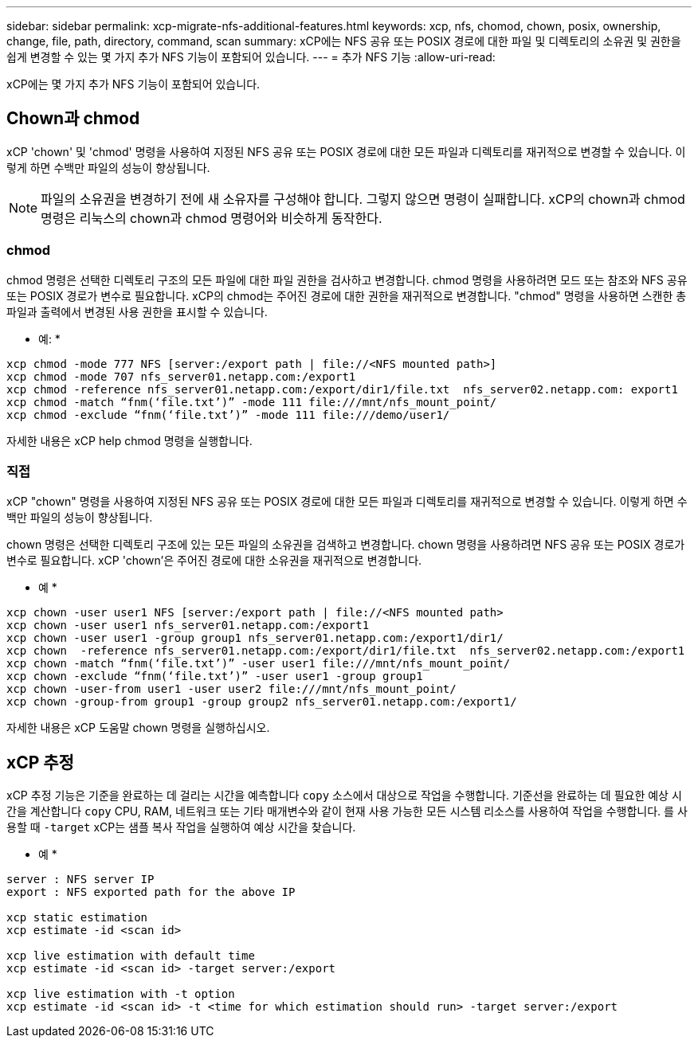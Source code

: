 ---
sidebar: sidebar 
permalink: xcp-migrate-nfs-additional-features.html 
keywords: xcp, nfs, chomod, chown, posix, ownership, change, file, path, directory, command, scan 
summary: xCP에는 NFS 공유 또는 POSIX 경로에 대한 파일 및 디렉토리의 소유권 및 권한을 쉽게 변경할 수 있는 몇 가지 추가 NFS 기능이 포함되어 있습니다. 
---
= 추가 NFS 기능
:allow-uri-read: 


[role="lead"]
xCP에는 몇 가지 추가 NFS 기능이 포함되어 있습니다.



== Chown과 chmod

xCP 'chown' 및 'chmod' 명령을 사용하여 지정된 NFS 공유 또는 POSIX 경로에 대한 모든 파일과 디렉토리를 재귀적으로 변경할 수 있습니다. 이렇게 하면 수백만 파일의 성능이 향상됩니다.


NOTE: 파일의 소유권을 변경하기 전에 새 소유자를 구성해야 합니다. 그렇지 않으면 명령이 실패합니다. xCP의 chown과 chmod 명령은 리눅스의 chown과 chmod 명령어와 비슷하게 동작한다.



=== chmod

chmod 명령은 선택한 디렉토리 구조의 모든 파일에 대한 파일 권한을 검사하고 변경합니다. chmod 명령을 사용하려면 모드 또는 참조와 NFS 공유 또는 POSIX 경로가 변수로 필요합니다. xCP의 chmod는 주어진 경로에 대한 권한을 재귀적으로 변경합니다. "chmod" 명령을 사용하면 스캔한 총 파일과 출력에서 변경된 사용 권한을 표시할 수 있습니다.

* 예: *

....
xcp chmod -mode 777 NFS [server:/export path | file://<NFS mounted path>]
xcp chmod -mode 707 nfs_server01.netapp.com:/export1
xcp chmod -reference nfs_server01.netapp.com:/export/dir1/file.txt  nfs_server02.netapp.com: export1
xcp chmod -match “fnm(‘file.txt’)” -mode 111 file:///mnt/nfs_mount_point/
xcp chmod -exclude “fnm(‘file.txt’)” -mode 111 file:///demo/user1/
....
자세한 내용은 xCP help chmod 명령을 실행합니다.



=== 직접

xCP "chown" 명령을 사용하여 지정된 NFS 공유 또는 POSIX 경로에 대한 모든 파일과 디렉토리를 재귀적으로 변경할 수 있습니다. 이렇게 하면 수백만 파일의 성능이 향상됩니다.

chown 명령은 선택한 디렉토리 구조에 있는 모든 파일의 소유권을 검색하고 변경합니다. chown 명령을 사용하려면 NFS 공유 또는 POSIX 경로가 변수로 필요합니다. xCP 'chown'은 주어진 경로에 대한 소유권을 재귀적으로 변경합니다.

* 예 *

....
xcp chown -user user1 NFS [server:/export path | file://<NFS mounted path>
xcp chown -user user1 nfs_server01.netapp.com:/export1
xcp chown -user user1 -group group1 nfs_server01.netapp.com:/export1/dir1/
xcp chown  -reference nfs_server01.netapp.com:/export/dir1/file.txt  nfs_server02.netapp.com:/export1
xcp chown -match “fnm(‘file.txt’)” -user user1 file:///mnt/nfs_mount_point/
xcp chown -exclude “fnm(‘file.txt’)” -user user1 -group group1
xcp chown -user-from user1 -user user2 file:///mnt/nfs_mount_point/
xcp chown -group-from group1 -group group2 nfs_server01.netapp.com:/export1/
....
자세한 내용은 xCP 도움말 chown 명령을 실행하십시오.



== xCP 추정

xCP 추정 기능은 기준을 완료하는 데 걸리는 시간을 예측합니다 `copy` 소스에서 대상으로 작업을 수행합니다. 기준선을 완료하는 데 필요한 예상 시간을 계산합니다 `copy` CPU, RAM, 네트워크 또는 기타 매개변수와 같이 현재 사용 가능한 모든 시스템 리소스를 사용하여 작업을 수행합니다. 를 사용할 때 `-target` xCP는 샘플 복사 작업을 실행하여 예상 시간을 찾습니다.

* 예 *

....
server : NFS server IP
export : NFS exported path for the above IP

xcp static estimation
xcp estimate -id <scan id>

xcp live estimation with default time
xcp estimate -id <scan id> -target server:/export

xcp live estimation with -t option
xcp estimate -id <scan id> -t <time for which estimation should run> -target server:/export
....